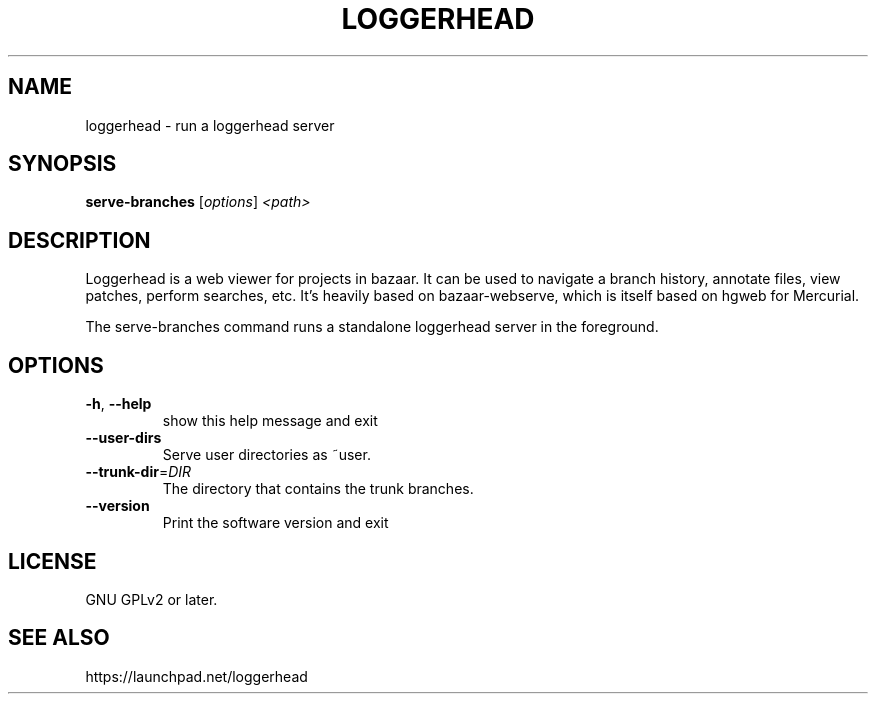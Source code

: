 .TH LOGGERHEAD "1" "August 2008" "loggerhead 1.6" "User Commands"
.SH NAME
loggerhead \- run a loggerhead server
.SH SYNOPSIS
.B serve-branches
[\fIoptions\fR] \fI<path>\fR
.SH DESCRIPTION
Loggerhead is a web viewer for projects in bazaar. It can be used to navigate 
a branch history, annotate files, view patches, perform searches, etc. It's 
heavily based on bazaar-webserve, which is itself based on hgweb for Mercurial.
.PP
The serve-branches command runs a standalone loggerhead server in the foreground.
.SH OPTIONS
.TP
\fB\-h\fR, \fB\-\-help\fR
show this help message and exit
.TP
\fB\-\-user\-dirs\fR
Serve user directories as ~user.
.TP
\fB\-\-trunk\-dir\fR=\fIDIR\fR
The directory that contains the trunk branches.
.TP
\fB\-\-version\fR
Print the software version and exit
.SH "LICENSE"
GNU GPLv2 or later.
.SH "SEE ALSO"
https://launchpad.net/loggerhead
